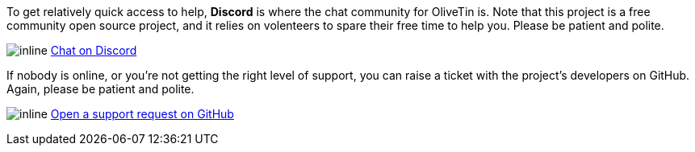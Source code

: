 
To get relatively quick access to help, **Discord** is where the chat community for OliveTin is. Note that this project is a free community open source project, and it relies on volenteers to spare their free time to help you. Please be patient and polite.

image:icons/Discord.png[inline] link:https://discord.gg/jhYWWpNJ3v[Chat on Discord]

If nobody is online, or you're not getting the right level of support, you can raise a ticket with the project's developers on GitHub. Again, please be patient and polite.

image:icons/GitHub.png[inline] link:https://github.com/OliveTin/OliveTin/issues/new?assignees=&labels=support&template=support_request.md&title=[Open a support request on GitHub]
